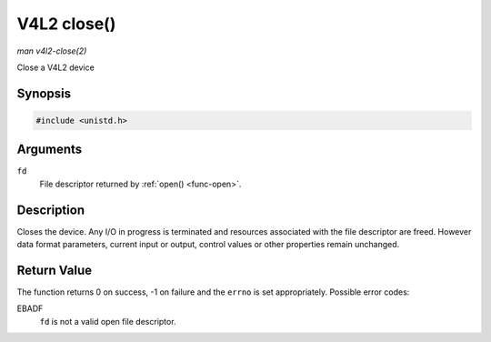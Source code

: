 .. -*- coding: utf-8; mode: rst -*-

.. _func-close:

************
V4L2 close()
************

*man v4l2-close(2)*

Close a V4L2 device


Synopsis
========

.. code-block:: c

    #include <unistd.h>


.. c:function:: int close( int fd )

Arguments
=========

``fd``
    File descriptor returned by :ref:`open() <func-open>`.


Description
===========

Closes the device. Any I/O in progress is terminated and resources
associated with the file descriptor are freed. However data format
parameters, current input or output, control values or other properties
remain unchanged.


Return Value
============

The function returns 0 on success, -1 on failure and the ``errno`` is
set appropriately. Possible error codes:

EBADF
    ``fd`` is not a valid open file descriptor.


.. ------------------------------------------------------------------------------
.. This file was automatically converted from DocBook-XML with the dbxml
.. library (https://github.com/return42/sphkerneldoc). The origin XML comes
.. from the linux kernel, refer to:
..
.. * https://github.com/torvalds/linux/tree/master/Documentation/DocBook
.. ------------------------------------------------------------------------------
